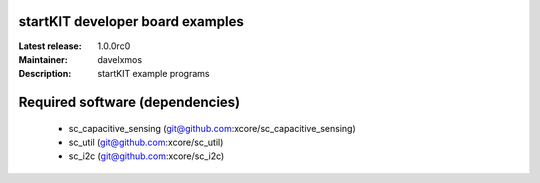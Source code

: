 startKIT developer board examples
=================================

:Latest release: 1.0.0rc0
:Maintainer: davelxmos
:Description: startKIT example programs


Required software (dependencies)
================================

  * sc_capacitive_sensing (git@github.com:xcore/sc_capacitive_sensing)
  * sc_util (git@github.com:xcore/sc_util)
  * sc_i2c (git@github.com:xcore/sc_i2c)


